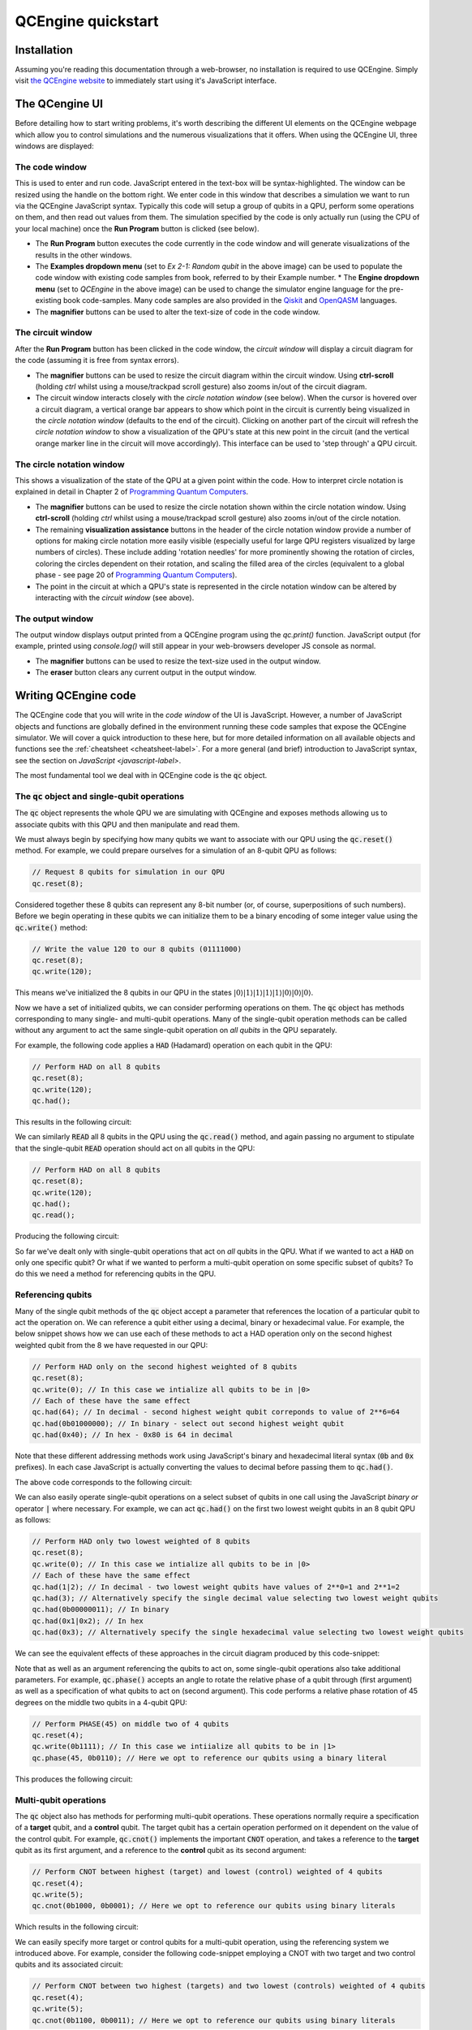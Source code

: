 .. _quickstart-label:

QCEngine quickstart
===================

Installation
------------

Assuming you're reading this documentation through a web-browser, no installation is required to use QCEngine. Simply visit `the QCEngine website <https://oreilly-qc.github.io/>`_ to immediately start using it's JavaScript interface.

The QCengine UI
---------------

Before detailing how to start writing problems, it's worth describing the different UI elements on the QCEngine webpage which allow you to control simulations and the numerous visualizations that it offers. When using the QCEngine UI, three windows are displayed:


The code window
^^^^^^^^^^^^^^^
This is used to enter and run code. JavaScript entered in the text-box will be syntax-highlighted. The window can be resized using the handle on the bottom right. We enter code in this window that describes a simulation we want to run via the QCEngine JavaScript syntax. Typically this code will setup a group of qubits in a QPU, perform some operations on them, and then read out values from them. The simulation specified by the code is only actually run (using the CPU of your local machine) once the **Run Program** button is clicked (see below). 

.. image:: _static/ui_codewindow.png

* The **Run Program** button executes the code currently in the code window and will generate visualizations of the results in the other windows.
* The **Examples dropdown menu** (set to `Ex 2-1: Random qubit` in the above image) can be used to populate the code window with existing code samples from book, referred to by their Example number.
  * The **Engine dropdown menu** (set to `QCEngine` in the above image) can be used to change the simulator engine language for the pre-existing book code-samples. Many code samples are also provided in the `Qiskit <https://qiskit.org/>`_ and `OpenQASM <https://github.com/Qiskit/openqasm>`_ languages.
* The **magnifier** buttons can be used to alter the text-size of code in the code window.

The circuit window
^^^^^^^^^^^^^^^^^^
After the **Run Program** button has been clicked in the code window, the *circuit window* will display a circuit diagram for the code (assuming it is free from syntax errors).

.. image:: _static/ui_circwindow.png

* The **magnifier** buttons can be used to resize the circuit diagram within the circuit window. Using **ctrl-scroll** (holding `ctrl` whilst using a mouse/trackpad scroll gesture) also zooms in/out of the circuit diagram. 

* The circuit window interacts closely with the *circle notation window* (see below). When the cursor is hovered over a circuit diagram, a vertical orange bar appears to show which point in the circuit is currently being visualized in the *circle notation window* (defaults to the end of the circuit). Clicking on another part of the circuit will refresh the *circle notation window* to show a visualization of the QPU's state at this new point in the circuit (and the vertical orange marker line in the circuit will move accordingly). This interface can be used to 'step through' a QPU circuit.

The circle notation window
^^^^^^^^^^^^^^^^^^^^^^^^^^

This shows a visualization of the state of the QPU at a given point within the code. How to interpret circle notation is explained in detail in Chapter 2 of `Programming Quantum Computers <https://www.amazon.com/Programming-Quantum-Computers-Essential-Algorithms/dp/1492039683>`_.

.. image:: _static/ui_circwindow.png

* The **magnifier** buttons can be used to resize the circle notation shown within the circle notation window. Using **ctrl-scroll** (holding `ctrl` whilst using a mouse/trackpad scroll gesture) also zooms in/out of the circle notation. 

* The remaining **visualization assistance** buttons in the header of the circle notation window provide a number of options for making circle notation more easily visible (especially useful for large QPU registers visualized by large numbers of circles). These include adding 'rotation needles' for more prominently showing the rotation of circles, coloring the circles dependent on their rotation, and scaling the filled area of the circles (equivalent to a global phase - see page 20 of `Programming Quantum Computers <https://www.amazon.com/Programming-Quantum-Computers-Essential-Algorithms/dp/1492039683>`_).

* The point in the circuit at which a QPU's state is represented in the circle notation window can be altered by interacting with the *circuit window* (see above).


The output window
^^^^^^^^^^^^^^^^^

The output window displays output printed from a QCEngine program using the `qc.print()` function. JavaScript output (for example, printed using `console.log()` will still appear in your web-browsers developer JS console as normal.

.. image:: _static/ui_outputwindow.png

* The **magnifier** buttons can be used to resize the text-size used in the output window. 

* The **eraser** button clears any current output in the output window.


Writing QCEngine code
---------------------

The QCEngine code that you will write in the *code window* of the UI is JavaScript. However, a number of JavaScript objects and functions are globally defined in the environment running these code samples that expose the QCEngine simulator. We will cover a quick introduction to these here, but for more detailed information on all available objects and functions see the :ref:`cheatsheet <cheatsheet-label>`. For a more general (and brief) introduction to JavaScript syntax, see the section on `JavaScript <javascript-label>`.

The most fundamental tool we deal with in QCEngine code is the :code:`qc` object.


The :code:`qc` object and single-qubit operations
^^^^^^^^^^^^^^^^^^^^^^^^^^^^^^^^^^^^^^^^^^^^^^^^^

The :code:`qc` object represents the whole QPU we are simulating with QCEngine and exposes methods allowing us to associate qubits with this QPU and then manipulate and read them.

We must always begin by specifying how many qubits we want to associate with our QPU using the :code:`qc.reset()` method. For example, we could prepare ourselves for a simulation of an 8-qubit QPU as follows:

.. code-block:: javascript
    
    // Request 8 qubits for simulation in our QPU
    qc.reset(8);

Considered together these 8 qubits can represent any 8-bit number (or, of course, superpositions of such numbers). Before we begin operating in these qubits we can initialize them to be a binary encoding of some integer value using the :code:`qc.write()` method:

.. code-block:: javascript
    
    // Write the value 120 to our 8 qubits (01111000)
    qc.reset(8);
    qc.write(120);

This means we've initialized the 8 qubits in our QPU in the states :math:`|0\rangle|1\rangle|1\rangle|1\rangle|1\rangle|0\rangle|0\rangle|0\rangle`.

Now we have a set of initialized qubits, we can consider performing operations on them. The :code:`qc` object has methods corresponding to many single- and multi-qubit operations. Many of the single-qubit operation methods can be called without any argument to act the same single-qubit operation on *all qubits* in the QPU separately. 

For example, the following code applies a :code:`HAD` (Hadamard) operation on each qubit in the QPU:

.. code-block:: javascript
    
    // Perform HAD on all 8 qubits
    qc.reset(8);
    qc.write(120);
    qc.had();

This results in the following circuit:

.. image:: _static/quickstart_allhads.png

We can similarly :code:`READ` all 8 qubits in the QPU using the :code:`qc.read()` method, and again passing no argument to stipulate that the single-qubit :code:`READ` operation should act on all qubits in the QPU:

.. code-block:: javascript
    
    // Perform HAD on all 8 qubits
    qc.reset(8);
    qc.write(120);
    qc.had();
    qc.read();

Producing the following circuit:

.. image:: _static/quickstart_allhadreads.png

So far we've dealt only with single-qubit operations that act on *all* qubits in the QPU. What if we wanted to act a :code:`HAD` on only one specific qubit? Or what if we wanted to perform a multi-qubit operation on some specific subset of qubits? To do this we need a method for referencing qubits in the QPU.


Referencing qubits
^^^^^^^^^^^^^^^^^^

Many of the single qubit methods of the :code:`qc` object accept a parameter that references the location of a particular qubit to act the operation on. We can reference a qubit either using a decimal, binary or hexadecimal value. For example, the below snippet shows how we can use each of these methods to act a HAD operation only on the second highest weighted qubit from the 8 we have requested in our QPU:

.. code-block:: javascript
    
    // Perform HAD only on the second highest weighted of 8 qubits 
    qc.reset(8);
    qc.write(0); // In this case we intialize all qubits to be in |0>
    // Each of these have the same effect
    qc.had(64); // In decimal - second highest weight qubit correponds to value of 2**6=64
    qc.had(0b01000000); // In binary - select out second highest weight qubit
    qc.had(0x40); // In hex - 0x80 is 64 in decimal 

Note that these different addressing methods work using JavaScript's binary and hexadecimal literal syntax (:code:`0b` and :code:`0x` prefixes). In each case JavaScript is actually converting the values to decimal before passing them to :code:`qc.had()`.

The above code corresponds to the following circuit:

.. image:: _static/quickstart_hadreferencing.png

We can also easily operate single-qubit operations on a select subset of qubits in one call using the JavaScript *binary or* operator :code:`|` where necessary. For example, we can act :code:`qc.had()` on the first two lowest weight qubits in an 8 qubit QPU as follows:

.. code-block:: javascript
    
    // Perform HAD only two lowest weighted of 8 qubits 
    qc.reset(8);
    qc.write(0); // In this case we intialize all qubits to be in |0>
    // Each of these have the same effect
    qc.had(1|2); // In decimal - two lowest weight qubits have values of 2**0=1 and 2**1=2
    qc.had(3); // Alternatively specify the single decimal value selecting two lowest weight qubits  
    qc.had(0b00000011); // In binary
    qc.had(0x1|0x2); // In hex
    qc.had(0x3); // Alternatively specify the single hexadecimal value selecting two lowest weight qubits  

We can see the equivalent effects of these approaches in the circuit diagram produced by this code-snippet:

.. image:: _static/quickstart_hadreferencing2qubits.png

Note that as well as an argument referencing the qubits to act on, some single-qubit operations also take additional parameters. For example, :code:`qc.phase()` accepts an angle to rotate the relative phase of a qubit through (first argument) as well as a specification of what qubits to act on (second argument). This code performs a relative phase rotation of 45 degrees on the middle two qubits in a 4-qubit QPU:

.. code-block:: javascript

    // Perform PHASE(45) on middle two of 4 qubits
    qc.reset(4);
    qc.write(0b1111); // In this case we intiialize all qubits to be in |1>
    qc.phase(45, 0b0110); // Here we opt to reference our qubits using a binary literal

This produces the following circuit:

.. image:: _static/quickstart_phasereferencing.png

Multi-qubit operations
^^^^^^^^^^^^^^^^^^^^^^

The :code:`qc` object also has methods for performing multi-qubit operations. These operations normally require a specification of a **target** qubit, and a **control** qubit. The target qubit has a certain operation performed on it dependent on the value of the control qubit. For example, :code:`qc.cnot()` implements the important :code:`CNOT` operation, and takes a reference to the **target** qubit as its first argument, and a reference to the **control** qubit as its second argument:

.. code-block:: javascript

    // Perform CNOT between highest (target) and lowest (control) weighted of 4 qubits 
    qc.reset(4);
    qc.write(5); 
    qc.cnot(0b1000, 0b0001); // Here we opt to reference our qubits using binary literals

Which results in the following circuit:

.. image:: _static/quickstart_cnotreferencing.png

We can easily specify more target or control qubits for a multi-qubit operation, using the referencing system we introduced above. For example, consider the following code-snippet employing a CNOT with two target and two control qubits and its associated circuit:

.. code-block:: javascript

    // Perform CNOT between two highest (targets) and two lowest (controls) weighted of 4 qubits 
    qc.reset(4);
    qc.write(5); 
    qc.cnot(0b1100, 0b0011); // Here we opt to reference our qubits using binary literals

.. image:: _static/quickstart_cnotreferencingmulti.png

Grouping qubits using :code:`qint`
^^^^^^^^^^^^^^^^^^^^^^^^^^^^^^^^^^

Sometimes we may wish to logically associate small subsets of a full QPU's set of qubits. We can think of such smaller groupings as 'registers' within our QPU. This kind of association can be achieved using :code:`qint` objects. After a set of qubits have been requested for a QPU using the :code:`qc.reset()` method, we can draw qubits from this available collection to associate with a :code:`qint` using the :code:`qint.new()` method. For example, the below code-snippet defines one 2-qubit :code:`qint` and one 6-qubit :code:`qint` from a QPU of 8 qubits.

.. code-block:: javascript

    // Define two qints
    qc.reset(8);
    qc.write(0); // Initialize all qubits at once before introducing qints
    var myqint1 = qint.new(2, 'My Qint 1');
    var myqint2 = qint.new(6, 'My Qint 2');


We can see that the :code:`qint` object is created with two arguments. The first specifies a number of qubits to associate with the :code:`qint`.  Note that this number of qubits is *drawn from the stack available in the QPU, starting from the lowest weight first*. We can see this in the circuit diagram generated by this code-snippet:

.. image:: _static/quickstart_qintsdefn.png

This circuit diagram also shows that the second argument to the :code:`qint` object is a label, which is shown on circuit diagrams in the *circuit window* to help us identify different :code:`qint`'s that we have defined. You'll notice that we've also assigned our new :code:`qint` objects to JavaScript variables. This is crucial, as these new objects implement many single- and multi-qubit methods, allowing us to act on qubits in reference to these smaller :code:`qint` collections.

For example we can act a :code:`HAD` operation on the lowest weight qubit in each :code:`qint` as follows:

.. code-block:: javascript

    // Define two qints
    qc.reset(8);
    qc.write(0); // Initialize all qubits at once before introducing qints
    var myqint1 = qint.new(2, 'My Qint 1');
    var myqint2 = qint.new(6, 'My Qint 2');

    // Act HADS on highest weight qubit in each qint.
    // Note that our references are now interpreted in relation 
    // to the qint, not the whole QPU as they were with the qc object
    myqint1.had(1);
    myqint2.had(1);

Giving the following circuit:

.. image:: _static/quickstart_qintshads.png

:code:`qint` objects are especially useful because they allow us (as their name suggests), to allocate a set of qubits to represent an integer (or other datatype), which we can then use in arithmetic, like we would in conventional CPU code. For example, the :code:`qint` object implements a :code:`qint.add()` method, which takes another :code:`qint` object as an argument, and produces the circuit required to perform quantum addition (i.e. addition that respects superpositions of values) between the integer values encoded in the two :code:`qint` objects:

.. code-block:: javascript

    // Define two qints
    qc.reset(8);
    // Define two qints
    var myqint1 = qint.new(2, 'My Qint 1');
    var myqint2 = qint.new(6, 'My Qint 2');
    // Write a value of 3 to the first qint
    myqint1.write(3);
    // Write a value of 14 to the second qint
    myqint2.write(14);

    // Perform (quantum) addition between the values stored in the two qints
    // Note will add onto the myqint2 register
    myqint2.add(myqint1);

    // Read output
    myqint2.read() // Gives answer 17


.. image:: _static/quickstart_qintsadd.png
